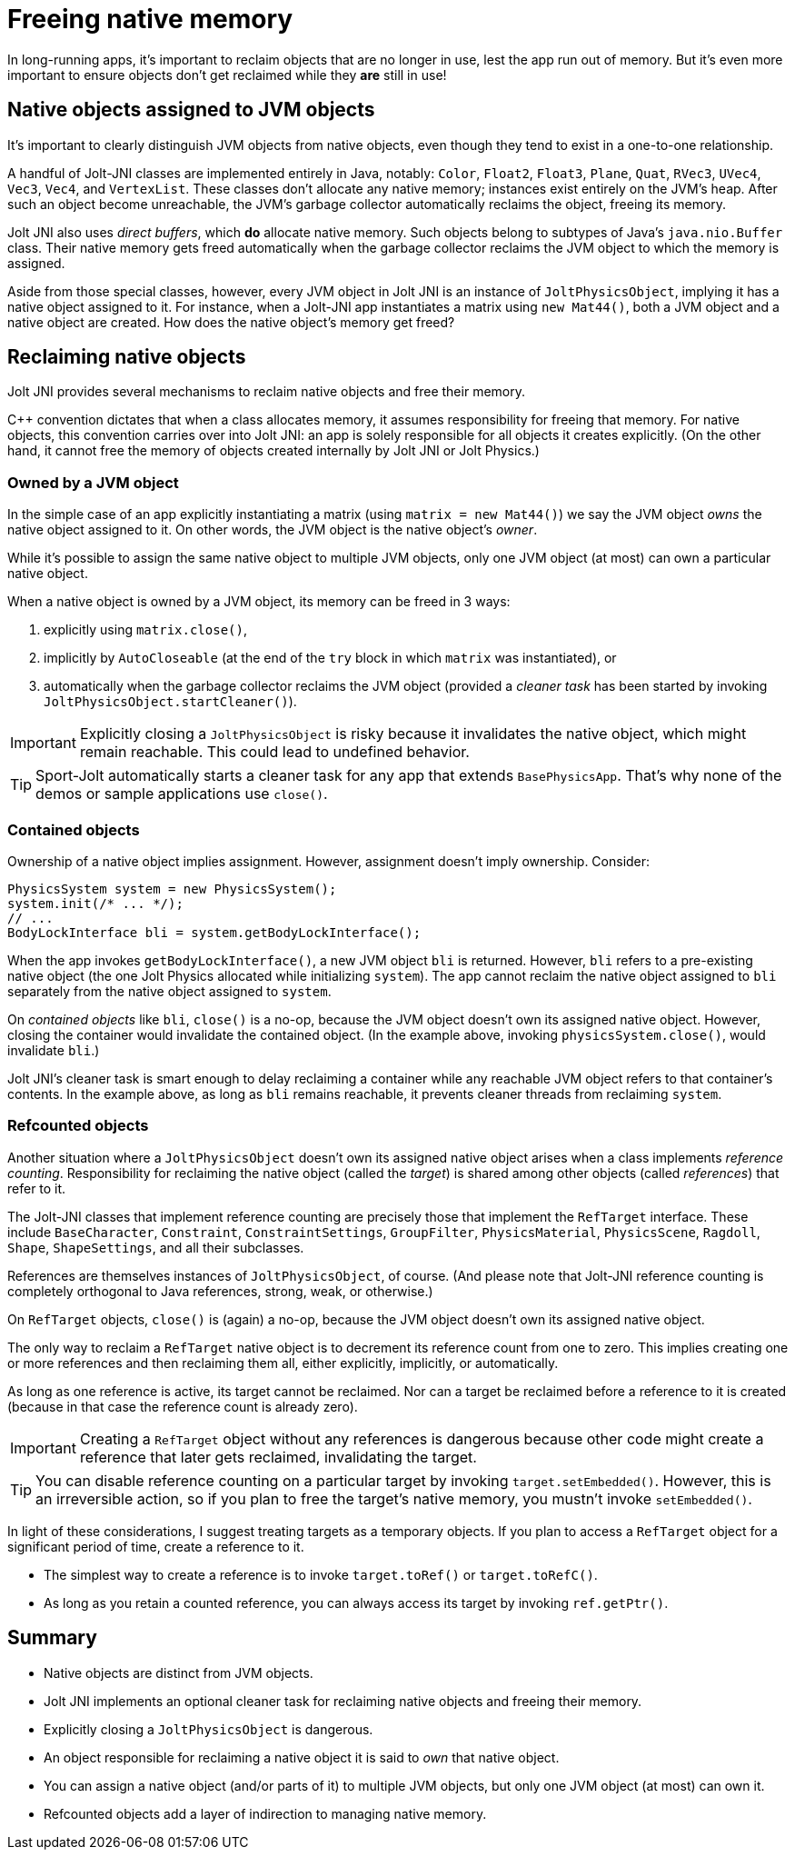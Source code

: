 = Freeing native memory
:Cplusplus: C&#43;&#43;
:JPH: Jolt Physics
:page-pagination:
:Project: Jolt JNI
:ProjectAdj: Jolt-JNI
:Sport: Sport-Jolt

In long-running apps,
it's important to reclaim objects that are no longer in use,
lest the app run out of memory.
But it's even more important to ensure
objects don't get reclaimed while they *are* still in use!


== Native objects assigned to JVM objects

It's important to clearly distinguish JVM objects from native objects,
even though they tend to exist in a one-to-one relationship.

A handful of {ProjectAdj} classes are implemented entirely in Java, notably:
`Color`, `Float2`, `Float3`, `Plane`, `Quat`, `RVec3`,
`UVec4`, `Vec3`, `Vec4`, and `VertexList`.
These classes don't allocate any native memory;
instances exist entirely on the JVM's heap.
After such an object become unreachable, the JVM's garbage collector
automatically reclaims the object, freeing its memory.

{Project} also uses _direct buffers_, which *do* allocate native memory.
Such objects belong to subtypes of Java's `java.nio.Buffer` class.
Their native memory gets freed automatically
when the garbage collector
reclaims the JVM object to which the memory is assigned.

Aside from those special classes, however,
every JVM object in {Project} is an instance of `JoltPhysicsObject`,
implying it has a native object assigned to it.
For instance, when a {ProjectAdj} app instantiates a matrix using `new Mat44()`,
both a JVM object and a native object are created.
How does the native object's memory get freed?


== Reclaiming native objects

{Project} provides several mechanisms
to reclaim native objects and free their memory.

{Cplusplus} convention dictates that when a class allocates memory,
it assumes responsibility for freeing that memory.
For native objects, this convention carries over into {Project}:
an app is solely responsible for all objects it creates explicitly.
(On the other hand, it cannot free the memory
of objects created internally by {Project} or {JPH}.)

=== Owned by a JVM object

In the simple case of an app explicitly instantiating a matrix
(using `matrix = new Mat44()`)
we say the JVM object _owns_ the native object assigned to it.
On other words, the JVM object is the native object's _owner_.

While it's possible to assign the same native object to multiple JVM objects,
only one JVM object (at most) can own a particular native object.

When a native object is owned by a JVM object,
its memory can be freed in 3 ways:

. explicitly using `matrix.close()`,
. implicitly by `AutoCloseable`
  (at the end of the `try` block in which `matrix` was instantiated), or
. automatically when the garbage collector reclaims the JVM object
  (provided a _cleaner task_ has been started
  by invoking `JoltPhysicsObject.startCleaner()`).

[IMPORTANT]
====
Explicitly closing a `JoltPhysicsObject` is risky
because it invalidates the native object, which might remain reachable.
This could lead to undefined behavior.
====

[TIP]
====
{Sport} automatically starts a cleaner task
for any app that extends `BasePhysicsApp`.
That's why none of the demos or sample applications use `close()`.
====

=== Contained objects

Ownership of a native object implies assignment.
However, assignment doesn't imply ownership.
Consider:

[source,java]
----
PhysicsSystem system = new PhysicsSystem();
system.init(/* ... */);
// ...
BodyLockInterface bli = system.getBodyLockInterface();
----

When the app invokes `getBodyLockInterface()`,
a new JVM object `bli` is returned.
However, `bli` refers to a pre-existing native object
(the one {JPH} allocated while initializing `system`).
The app cannot reclaim the native object assigned to `bli`
separately from the native object assigned to `system`.

On _contained objects_ like `bli`, `close()` is a no-op,
because the JVM object doesn't own its assigned native object.
However, closing the container would invalidate the contained object.
(In the example above, invoking `physicsSystem.close()`,
would invalidate `bli`.)

{Project}'s cleaner task is smart enough to delay reclaiming a container
while any reachable JVM object refers to that container's contents.
In the example above, as long as `bli` remains reachable,
it prevents cleaner threads from reclaiming `system`.

=== Refcounted objects

Another situation where a `JoltPhysicsObject`
doesn't own its assigned native object
arises when a class implements _reference counting_.
Responsibility for reclaiming the native object (called the _target_)
is shared among other objects (called _references_) that refer to it.

The {ProjectAdj} classes that implement reference counting
are precisely those that implement the `RefTarget` interface.
These include `BaseCharacter`, `Constraint`, `ConstraintSettings`,
`GroupFilter`, `PhysicsMaterial`, `PhysicsScene`, `Ragdoll`, `Shape`,
`ShapeSettings`, and all their subclasses.

References are themselves instances of `JoltPhysicsObject`, of course.
(And please note that {ProjectAdj} reference counting is completely orthogonal
to Java references, strong, weak, or otherwise.)

On `RefTarget` objects, `close()` is (again) a no-op,
because the JVM object doesn't own its assigned native object.

The only way to reclaim a `RefTarget` native object
is to decrement its reference count from one to zero.
This implies creating one or more references
and then reclaiming them all, either explicitly, implicitly, or automatically.

As long as one reference is active, its target cannot be reclaimed.
Nor can a target be reclaimed before a reference to it is created
(because in that case the reference count is already zero).

[IMPORTANT]
====
Creating a `RefTarget` object without any references is dangerous
because other code might create a reference that later gets reclaimed,
invalidating the target.
====

[TIP]
====
You can disable reference counting on a particular target by
invoking `target.setEmbedded()`.
However, this is an irreversible action,
so if you plan to free the target's native memory,
you mustn't invoke `setEmbedded()`.
====

In light of these considerations,
I suggest treating targets as a temporary objects.
If you plan to access a `RefTarget` object for a significant period of time,
create a reference to it.

* The simplest way to create a reference
  is to invoke `target.toRef()` or `target.toRefC()`.
* As long as you retain a counted reference,
  you can always access its target by invoking `ref.getPtr()`.


== Summary

* Native objects are distinct from JVM objects.
* {Project} implements an optional cleaner task for reclaiming native objects
  and freeing their memory.
* Explicitly closing a `JoltPhysicsObject` is dangerous.
* An object responsible for reclaiming a native object
  it is said to _own_ that native object.
* You can assign a native object (and/or parts of it) to multiple JVM objects,
  but only one JVM object (at most) can own it.
* Refcounted objects add a layer of indirection to managing native memory.
